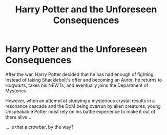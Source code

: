 #+TITLE: Harry Potter and the Unforeseen Consequences

* Harry Potter and the Unforeseen Consequences
:PROPERTIES:
:Author: Yuriy116
:Score: 5
:DateUnix: 1607358001.0
:DateShort: 2020-Dec-07
:FlairText: Prompt
:END:
After the war, Harry Potter decided that he has had enough of fighting. Instead of taking Shacklebolt's offer and becoming an Auror, he returns to Hogwarts, takes his NEWTs, and eventually joins the Department of Mysteries.

However, when an attempt at studying a mysterious crystal results in a resonance cascade and the DoM being overrun by alien creatures, young Unspeakable Potter must rely on his battle experience to make it out of there alive...

... is that a crowbar, by the way?


